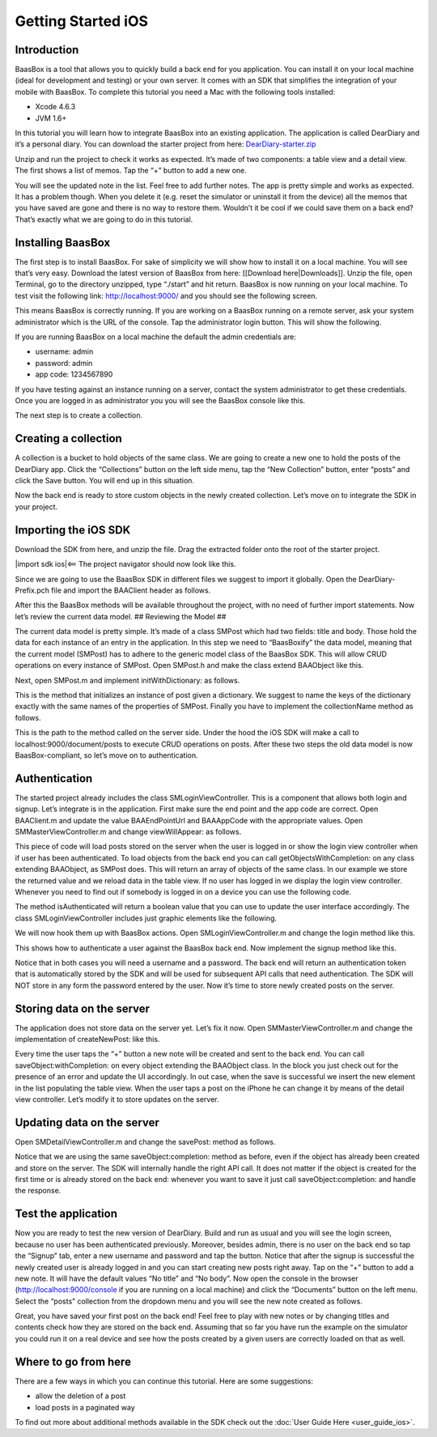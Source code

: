 Getting Started iOS
===================

Introduction
------------

BaasBox is a tool that allows you to quickly build a back end for you
application. You can install it on your local machine (ideal for
development and testing) or your own server. It comes with an SDK that
simplifies the integration of your mobile with BaasBox. To complete this
tutorial you need a Mac with the following tools installed:

-  Xcode 4.6.3
-  JVM 1.6+

In this tutorial you will learn how to integrate BaasBox into an
existing application. The application is called DearDiary and it’s a
personal diary. You can download the starter project from here:
`DearDiary-starter.zip <http://www.baasbox.com/doc/tutorial/DearDiary-starter.zip/>`_

Unzip and run the project to check it works as expected. It’s made of
two components: a table view and a detail view. The first shows a list
of memos. Tap the “+” button to add a new one.

|add new memo| |edit title body|

You will see the updated note in the list. Feel free to add further
notes. The app is pretty simple and works as expected. It has a problem
though. When you delete it (e.g. reset the simulator or uninstall it
from the device) all the memos that you have saved are gone and there is
no way to restore them. Wouldn’t it be cool if we could save them on a
back end? That’s exactly what we are going to do in this tutorial.

.. raw:: html

   </p>
   </html>

Installing BaasBox
------------------

The first step is to install BaasBox. For sake of simplicity we will
show how to install it on a local machine. You will see that’s very
easy. Download the latest version of BaasBox from here: [[Download
here\|Downloads]]. Unzip the file, open Terminal, go to the directory
unzipped, type “./start” and hit return. BaasBox is now running on your
local machine. To test visit the following link:
`http://localhost:9000/ <http://localhost:9000//>`_ and you should see
the following screen.

|launch baasbox|

This means BaasBox is correctly running. If you are working on a BaasBox
running on a remote server, ask your system administrator which is the
URL of the console. Tap the administrator login button. This will show
the following.

|login baasbox|

If you are running BaasBox on a local machine the default the admin
credentials are:

-  username: admin
-  password: admin
-  app code: 1234567890

If you have testing against an instance running on a server, contact the
system administrator to get these credentials. Once you are logged in as
administrator you you will see the BaasBox console like this.

|dashboard baasbox|

The next step is to create a collection. 

Creating a collection
---------------------

A collection is a bucket to hold objects of the same class. We are going
to create a new one to hold the posts of the DearDiary app. Click the
“Collections” button on the left side menu, tap the “New Collection”
button, enter “posts” and click the Save button. You will end up in this
situation.

|new collection baasbox|

Now the back end is ready to store custom objects in the newly created
collection. Let’s move on to integrate the SDK in your project. 

Importing the iOS SDK
---------------------

Download the SDK from here, and unzip the file. Drag the extracted
folder onto the root of the starter project.


|import sdk ios|<== The project navigator should now look like this.


Since we are going to use the BaasBox SDK in different files we suggest
to import it globally. Open the DearDiary-Prefix.pch file and import the
BAAClient header as follows.

.. raw:: html

   <pre>
   <!-- BAAClient header-->
           <div class="codecolorer-container text geshi" style="overflow:auto;white-space:nowrap;width:700px;height:237px;">
               <table cellpadding="0" cellspacing="0">
                   <tbody>
                       <tr>
                           <td class="line-numbers">
                           <div>
                               1
                               <br>
                               2
                               <br>
                               3
                               <br>
                               4
                               <br>
                               5
                               <br>
                               6
                               <br>
                               7
                               <br>
                               8
                               <br>
                               9
                               <br>
                               10
                               <br>
                               11
                               <br>
                               12
                           </div></td>
                           <td>
                           <div class="text codecolorer" style="white-space:nowrap;border-width:0px;">
                               <span class="import">#import &ltAvailability.h></span><br/>
                                   <span class="tab1"></span><span class="import">#ifndef __IPHONE_4_0</span><br/>
                                   <span class="tab1"></span><span class="import">#warning "This project uses features only available in iOS SDK<br/>
                                   <span class="tab1"></span>4.0 and later."</span><br/>
                                   <span class="tab1"></span><span class="import">#endif</span><br/>
                                   <span class="tab1"></span><span class="import">#ifdef __OBJC__</span><br/>
                                   <span class="tab1"></span><span class="import">#import <UIKit/UIKit.h></span><br/>
                                   <span class="tab1"></span><span class="import">#import <Foundation/Foundation.h></span><br/>
                                   <span class="tab1"></span><span class="import">#import <SystemConfiguration/SystemConfiguration.h></span><br/>
                                   <span class="tab1"></span><span class="import">#import <MobileCoreServices/MobileCoreServices.h></span><br/>
                                   <span class="tab1"></span><span class="import">#import "BAAClient.h"</span> // <added<br/>
                                   <span class="comment">import statement</span><br/>
                                   <span class="import">#endif</span>
                           </div></td>
                       </tr>
                   </tbody>
               </table>
           </div>
   </html>
   </pre>

After this the BaasBox methods will be available throughout the project,
with no need of further import statements. Now let’s review the current
data model. ## Reviewing the Model ##

.. raw:: html

   <html>

The current data model is pretty simple. It’s made of a class SMPost
which had two fields: title and body. Those hold the data for each
instance of an entry in the application. In this step we need to
“BaasBoxify” the data model, meaning that the current model (SMPost) has
to adhere to the generic model class of the BaasBox SDK. This will allow
CRUD operations on every instance of SMPost. Open SMPost.h and make the
class extend BAAObject like this.

.. raw:: html

   <pre>
   <!-- extend BAAObject-->
           <div class="codecolorer-container text geshi" style="overflow:auto;white-space:nowrap;width:700px;height:64px;">
               <table cellpadding="0" cellspacing="0">
                   <tbody>
                       <tr>
                           <td class="line-numbers">
                           <div>
                               1
                               <br>
                               2
                               <br>
                               3
                           </div></td>
                           <td>
                           <div class="text codecolorer" style="white-space:nowrap;border-width:0px;">
                               <span class="annotation">@interface</span> SMPost : BAAObject<br/>
                               ...;<br/>
                               <span class="annotation">@end</span>
                           </div></td>
                       </tr>
                   </tbody>
               </table>
           </div>
   <br/>
   </pre>

Next, open SMPost.m and implement initWithDictionary: as follows.

.. raw:: html

   <pre>
   <!-- BAAClient header-->
           <div class="codecolorer-container text geshi" style="overflow:auto;white-space:nowrap;width:700px;height:173px;">
               <table cellpadding="0" cellspacing="0">
                   <tbody>
                       <tr>
                           <td class="line-numbers">
                           <div>
                               1
                               <br>
                               2
                               <br>
                               3
                               <br>
                               4
                               <br>
                               5
                               <br>
                               6
                               <br>
                               7
                               <br>
                               8
                               <br>
                               9
                           </div></td>
                           <td>
                           <div class="text codecolorer" style="white-space:nowrap;border-width:0px;">
                                   - (<span class="specialoperator">instancetype</span>) initWithDictionary:(<span class="class">NSDictionary</span> *)dictionary<br/>
                                   {<br/>
                                   <span class="tab1"></span>self = [super initWithDictionary:dictionary];<br/>
                                   <span class="tab1"></span><span class="specialoperator">if</span> (self) {<br/>
                                   <span class="tab2"></span>_postTitle = dictionary[<span class="string">@"postTitle"</span>];<br/>
                                   <span class="tab2"></span>_postBody = dictionary[<span class="string">@"postBody"</span>];<br/>
                                   <span class="tab1"></span>}<br/>
                                   <span class="tab1"></span><span class="specialoperator">return</span> self;<br/>
                                   }
                           </div></td>
                       </tr>
                   </tbody>
               </table>
           </div>
   <br/>
   <p>
   </pre>

This is the method that initializes an instance of post given a
dictionary. We suggest to name the keys of the dictionary exactly with
the same names of the properties of SMPost. Finally you have to
implement the collectionName method as follows.

.. raw:: html

   </p>
   <pre>
   <!-- implement the collectionName-->
           <div class="codecolorer-container text geshi" style="overflow:auto;white-space:nowrap;width:700px;height:64px;">
               <table cellpadding="0" cellspacing="0">
                   <tbody>
                       <tr>
                           <td class="line-numbers">
                           <div>
                               1
                               <br>
                               2
                               <br>
                               3
                           </div></td>
                           <td>
                           <div class="text codecolorer" style="white-space:nowrap;border-width:0px;">
                               - (<span class="specialoperator">NSString</span> *)collectionName {<br/>
                                   <span class="specialoperator">return</span> <span class="string">@"document/posts"</span>;</br>
                                   }
                           </div></td>
                       </tr>
                   </tbody>
               </table>
           </div>
   <br/>
   </pre>

This is the path to the method called on the server side. Under the hood
the iOS SDK will make a call to localhost:9000/document/posts to execute
CRUD operations on posts. After these two steps the old data model is
now BaasBox-compliant, so let’s move on to authentication.

.. raw:: html

   </html>

Authentication
--------------

.. raw:: html

   <html>

The started project already includes the class SMLoginViewController.
This is a component that allows both login and signup. Let’s integrate
is in the application. First make sure the end point and the app code
are correct. Open BAAClient.m and update the value BAAEndPointUrl and
BAAAppCode with the appropriate values. Open SMMasterViewController.m
and change viewWillAppear: as follows.

.. raw:: html

   <pre>
   <!-- change viewWillAppear-->
           <div class="codecolorer-container text geshi" style="overflow:auto;white-space:nowrap;width:700px;height:287px;">
               <table cellpadding="0" cellspacing="0">
                   <tbody>
                       <tr>
                           <td class="line-numbers">
                           <div>
                               1
                               <br>
                               2
                               <br>
                               3
                               <br>
                               4
                               <br>
                               5
                               <br>
                               6
                               <br>
                               7
                               <br>
                               8
                               <br>
                               9
                               <br>
                               10
                               <br>
                               11
                               <br>
                               12
                               <br>
                               13
                               <br>
                               14
                               <br>
                               15
                               <br>
                               16
                               <br>
                               17
                               <br>
                               18
                               <br>
                               19
                               <br>
                               20
                               <br>
                               21
                               <br>
                               22
                           </div></td>
                           <td>
                           <div class="text codecolorer" style="white-space:nowrap;border-width:0px;">
                                   - (<span class="specialoperator">void</span>)viewWillAppear:(<span class="specialcharacter">BOOL</span>)animated {<br/>
                                   <span class="tab1"></span>[super <span class="field">viewWillAppear</span>:animated];<br/>
                                   <span class="tab1"></span><span class="class">BAAClient</span> *client = [BAAClient sharedClient];<br/>
                                   <span class="tab1"></span><span class="specialoperator">if</span> (client.isAuthenticated) {<br/>
                                   <span class="tab2"></span>NSLog(<span class="string">@"Logged in"</span>);<br/>
                                   <span class="tab2"></span>[SMPost <span class="field">getObjectsWithCompletion:<br/>
                                   <span class="tab3"></span>&nbsp;&nbsp;&nbsp;&nbsp;^</span>(NSArray *objects, NSError *error) {<br/>
                                   <span class="tab2"></span>&nbsp;&nbsp;&nbsp;&nbsp;_posts = [objects mutableCopy];<br/>
                                   <span class="tab2"></span>&nbsp;&nbsp;&nbsp;&nbsp;[self.tableView reloadData];<br/>
                                   <span class="tab2"></span>}];<br/>
                                   <span class="tab1"></span>} <span class="specialoperator">else</span> {<br/>
                                   <span class="tab2"></span>NSLog(<span class="string">@"need to login"</span>);<br/>
                                   <span class="tab2"></span><span class="class">SMLoginViewController</span> *loginViewController =<br/>
                                   <span class="tab3"></span>[[SMLoginViewController alloc]<br/>
                                   <span class="tab3"></span>&nbsp;initWithNibName:<span class="string">@"SMLoginViewController"</span><br/>
                                   <span class="tab3"></span>&nbsp;&nbsp;&nbsp;&nbsp;&nbsp;&nbsp;&nbsp;&nbsp;&nbsp;&nbsp;bundle:<span class="specialoperator">nil</span>];<br/>
                                   <span class="tab2"></span>[self.navigationController<br/>
                                   <span class="tab3"></span>presentViewController:loginViewController<br/>
                                   <span class="tab3"></span>&nbsp;&nbsp;&nbsp;&nbsp;&nbsp;&nbsp;&nbsp;&nbsp;&nbsp;&nbsp;&nbsp;&nbsp;&nbsp;animated:YES<br/>
                                   <span class="tab3"></span>&nbsp;&nbsp;&nbsp;&nbsp;&nbsp;&nbsp;&nbsp;&nbsp;&nbsp;&nbsp;&nbsp;completion:<span class="specialoperator">nil</span>];<br/>
                                   <span class="tab1"></span>}<br/>
                                   }
                           </div></td>
                       </tr>
                   </tbody>
               </table>
           </div>
   <br/>   
   </pre>

This piece of code will load posts stored on the server when the user is
logged in or show the login view controller when if user has been
authenticated. To load objects from the back end you can call
getObjectsWithCompletion: on any class extending BAAObject, as SMPost
does. This will return an array of objects of the same class. In our
example we store the returned value and we reload data in the table
view. If no user has logged in we display the login view controller.
Whenever you need to find out if somebody is logged in on a device you
can use the following code.

.. raw:: html

   <pre>
           <div class="codecolorer-container text geshi" style="overflow:auto;white-space:nowrap;width:700px;height:46px;">
               <table cellpadding="0" cellspacing="0">
                   <tbody>
                       <tr>
                           <td class="line-numbers">
                           <div>
                               1
                               <br>
                               2
                           </div></td>
                           <td>
                           <div class="text codecolorer" style="white-space:nowrap;border-width:0px;">
                               <span class="class">BAAClient</span> *client = [BAAClient sharedClient];<br/>
                               client.isAuthenticated
                           </div></td>
                       </tr>
                   </tbody>
               </table>
           </div>
   <br/>
   </pre>

The method isAuthenticated will return a boolean value that you can use
to update the user interface accordingly. The class
SMLoginViewController includes just graphic elements like the following.

|signup login|

.. raw:: html

   <p>

.. raw:: html

   </p>

We will now hook them up with BaasBox actions. Open
SMLoginViewController.m and change the login method like this.

.. raw:: html

   <pre>
   <!-- change the login method-->
           <div class="codecolorer-container text geshi" style="overflow:auto;white-space:nowrap;width:700px;height:287px;">
               <table cellpadding="0" cellspacing="0">
                   <tbody>
                       <tr>
                           <td class="line-numbers">
                           <div>
                               1
                               <br>
                               2
                               <br>
                               3
                               <br>
                               4
                               <br>
                               5
                               <br>
                               6
                               <br>
                               7
                               <br>
                               8
                               <br>
                               9
                               <br>
                               10
                               <br>
                               11
                               <br>
                               12
                               <br>
                               13
                               <br>
                               14
                               <br>
                               15
                               <br>
                               16
                               <br>
                               17
                               <br>
                               18
                               <br>
                               19
                           </div></td>
                           <td>
                           <div class="text codecolorer" style="white-space:nowrap;border-width:0px;">
                               - (<span class="specialoperator">IBAction</span>) login {<br/>
                               &nbsp;&nbsp;NSLog(<span class="string">@"login"</span>);<br/>
                               &nbsp;&nbsp;<span class="class">BAAClient</span> *client = [BAAClient sharedClient];<br/>
                               &nbsp;&nbsp;[client<br/>
                               &nbsp;&nbsp;&nbsp;<span class="field">authenticateUsername</span>:self.loginUsernameField.text<br/>
                               &nbsp;&nbsp;&nbsp;&nbsp;&nbsp;&nbsp;&nbsp;&nbsp;&nbsp;&nbsp;&nbsp;<span class="field">withPassword</span>:self.loginPasswordField.text<br/>
                               &nbsp;&nbsp;&nbsp;&nbsp;&nbsp;&nbsp;<span class="field">completionHandler:^</span>(<span class="specialcharacter">BOOL</span> success, NSError *e) {<br/>
                               <span class="tab1"></span><span class="specialoperator">if</span> (success) {<br/>
                               <span class="tab2"></span>NSLog(<span class="string">@"user authenticated %@"</span>,<br/>
                               &nbsp;&nbsp;&nbsp;&nbsp;&nbsp;<span class="tab2"></span>client.authenticatedUser);<br/>
                               <span class="tab2"></span>[self<br/>
                               <span class="tab2"></span>dismissViewControllerAnimated:YES<br/>
                               &nbsp;&nbsp;&nbsp;&nbsp;&nbsp;&nbsp;&nbsp;&nbsp;&nbsp;&nbsp;&nbsp;&nbsp;&nbsp;&nbsp;&nbsp;&nbsp;&nbsp;&nbsp;<span class="tab2"></span>completion:<span class="specialoperator">nil</span>];<br/>
                               <span class="tab1">} <span class="specialoperator">else</span> {<br/>
                               <span class="tab2"></span>NSLog(<span class="string">@"error in logging in %@"</span>,<br/>
                               <span class="tab2"></span>e.localizedDescription);<br/>
                               <span class="tab1"></span>}<br/>
                               &nbsp;&nbsp;&nbsp;}];<br/>
                               }
                           </div></td>
                       </tr>
                   </tbody>
               </table>
           </div>
   </html>
   </pre>

This shows how to authenticate a user against the BaasBox back end. Now
implement the signup method like this.

.. raw:: html

   <pre>
   <html>
   <!-- implement the signup method-->
           <div class="codecolorer-container text geshi" style="overflow:auto;white-space:nowrap;width:700px;height:287px;">
               <table cellpadding="0" cellspacing="0">
                   <tbody>
                       <tr>
                           <td class="line-numbers">
                           <div>
                               1
                               <br>
                               2
                               <br>
                               3
                               <br>
                               4
                               <br>
                               5
                               <br>
                               6
                               <br>
                               7
                               <br>
                               8
                               <br>
                               9
                               <br>
                               10
                               <br>
                               11
                               <br>
                               12
                               <br>
                               13
                               <br>
                               14
                               <br>
                               15
                               <br>
                               16
                               <br>
                               17
                               <br>
                               18
                               <br>
                               19
                           </div></td>
                           <td>
                           <div class="text codecolorer" style="white-space:nowrap;border-width:0px;">
                               - (<span class="specialoperator">IBAction</span>) signup {<br/>
                               &nbsp;&nbsp;NSLog(<span class="string">@"signup"</span>);<br/>
                               &nbsp;&nbsp;<span class="class">BAAClient</span> *client = [BAAClient sharedClient];<br/>
                               &nbsp;&nbsp;[client<br/>
                               &nbsp;&nbsp;<span class="field">createUserWithUsername</span>:self.signupUsernameField.text<br/>
                               &nbsp;&nbsp;&nbsp;&nbsp;&nbsp;&nbsp;&nbsp;&nbsp;&nbsp;&nbsp;&nbsp;&nbsp;&nbsp;<span class="field">andPassword</span>:self.signupPasswordField.text<br/>
                               &nbsp;&nbsp;&nbsp;&nbsp;&nbsp;&nbsp;&nbsp;<span class="field">completionHandler:^</span><span class="specialcharacter">BOOL</span> success, NSError *e) {<br/>
                               <span class="tab1"></span><span class="specialoperator">if</span> (success) {<br/>
                               <span class="tab2"></span>NSLog(<span class="string">@"user created %@"</span>,<br/>
                               <span class="tab2"></span>&nbsp;&nbsp;&nbsp;&nbsp;client.authenticatedUser);<br/>
                               <span class="tab2"></span>[self<br/>
                               <span class="tab2"></span>&nbsp;&nbsp;&nbsp;&nbsp;dismissViewControllerAnimated:YES<br/>
                               <span class="tab2"></span>&nbsp;&nbsp;&nbsp;&nbsp;&nbsp;&nbsp;&nbsp;&nbsp;&nbsp;&nbsp;&nbsp;&nbsp;&nbsp;&nbsp;&nbsp;&nbsp;&nbsp;&nbsp;&nbsp;&nbsp;&nbsp;&nbsp;&nbsp;completion:<span class="specialoperator">nil</span>]<br/>
                               <span class="tab1"></span>}<br/>
                               <span class="tab1"></span><span class="specialoperator">else</span> {<br/>
                               <span class="tab2"></span>NSLog(<span class="string">@"error: %@"</span>, e);<br/>
                               <span class="tab1"></span>}<br/>
                               &nbsp;&nbsp;&nbsp;&nbsp;&nbsp;&nbsp;}];<br/>
                               }
                           </div></td>
                       </tr>
                   </tbody>
               </table>
           </div>
   </html>
   </pre>

Notice that in both cases you will need a username and a password. The
back end will return an authentication token that is automatically
stored by the SDK and will be used for subsequent API calls that need
authentication. The SDK will NOT store in any form the password entered
by the user. Now it’s time to store newly created posts on the server.

Storing data on the server
--------------------------

.. raw:: html

   <html>

The application does not store data on the server yet. Let’s fix it now.
Open SMMasterViewController.m and change the implementation of
createNewPost: like this.

.. raw:: html

   <pre>
   <!-- implementation of createNewPost:-->
           <div class="codecolorer-container text geshi" style="overflow:auto;white-space:nowrap;width:700px;height:287px;">
               <table cellpadding="0" cellspacing="0">
                   <tbody>
                       <tr>
                           <td class="line-numbers">
                           <div>
                               1
                               <br>
                               2
                               <br>
                               3
                               <br>
                               4
                               <br>
                               5
                               <br>
                               6
                               <br>
                               7
                               <br>
                               8
                               <br>
                               9
                               <br>
                               10
                               <br>
                               11
                               <br>
                               12
                               <br>
                               13
                               <br>
                               14
                               <br>
                               15
                               <br>
                               16
                               <br>
                               17
                               <br>
                               18
                               <br>
                               19
                               <br>
                               20
                               <br>
                               21
                               <br>
                               22
                               <br>
                               23
                               <br>
                               24
                           </div></td>
                           <td>
                           <div class="text codecolorer" style="white-space:nowrap;border-width:0px;">
                               - (<span class="specialoperator">void</span>)createNewPost:(id)sender {<br/>
                               &nbsp;&nbsp;<span class="specialoperato">if</span> (!_posts) {<br/>
                               <span class="tab1"></span>_posts = [[NSMutableArray alloc] init];<br/>
                               &nbsp;&nbsp;}<br/>
                               &nbsp;&nbsp;<span class="class">SMPost</span> *p = [[SMPost alloc] init];<br/>
                               &nbsp;&nbsp;p.postTitle = [NSString stringWithFormat:<span class="string">@"No title %i"</span>,<br/>
                               _posts.count ];<br/>
                               &nbsp;&nbsp;p.postBody = <span class="string">@"No body"</span>;<br/>
                               &nbsp;&nbsp;[<span class="class">SMPost</span> saveObject:p<br/>
                               &nbsp;&nbsp;&nbsp;&nbsp;&nbsp;&nbsp;<span class="field">completion:^</span>(SMPost *post, NSError *error) {<br/>
                               &nbsp;&nbsp;&nbsp;&nbsp;&nbsp;&nbsp;&nbsp;&nbsp;<span class="specialoperato">if</span> (error == <span class="specialoperator">nil</span>) {<br/>
                               <span class="tab2"></span>NSLog(<span class="string">@"created post on server %@"</span>, post);<br/>
                               <span class="tab2"></span>[_posts insertObject:post atIndex:0];<br/>
                               <span class="tab2"></span>NSIndexPath *indexPath =<br/>
                               <span class="tab2"></span>&nbsp;&nbsp;&nbsp;&nbsp;[NSIndexPath indexPathForRow:0<br/>
                               <span class="tab2"></span>&nbsp;&nbsp;&nbsp;&nbsp;&nbsp;&nbsp;&nbsp;&nbsp;&nbsp;&nbsp;&nbsp;&nbsp;&nbsp;&nbsp;&nbsp;&nbsp;&nbsp;&nbsp;&nbsp;&nbsp;&nbsp;&nbsp;&nbsp;inSection:0];<br/>
                               <span class="tab2"></span>[self.tableView<br/>
                               <span class="tab2"></span>&nbsp;&nbsp;&nbsp;insertRowsAtIndexPaths:@[indexPath]<br/>
                               &nbsp;&nbsp;withRowAnimation:UITableViewRowAnimationAutomatic];<br/>
                               &nbsp;&nbsp;&nbsp;&nbsp;&nbsp;&nbsp;&nbsp;&nbsp;} <span class="specialoperator">else</span> {<br/>
                               <span class="tab2"></span>NSLog(<span class="string">@"error in saving %@"</span>, error);<br/>
                               &nbsp;&nbsp;&nbsp;&nbsp;&nbsp;&nbsp;&nbsp;&nbsp;}<br/>
                               &nbsp;&nbsp;}];<br/>
                               }
                           </div></td>
                       </tr>
                   </tbody>
               </table>
           </div>
   <br/>
   </pre>

Every time the user taps the “+” button a new note will be created and
sent to the back end. You can call saveObject:withCompletion: on every
object extending the BAAObject class. In the block you just check out
for the presence of an error and update the UI accordingly. In out case,
when the save is successful we insert the new element in the list
populating the table view. When the user taps a post on the iPhone he
can change it by means of the detail view controller. Let’s modify it to
store updates on the server.

.. raw:: html

   </html>

Updating data on the server
---------------------------

.. raw:: html

   <html>

Open SMDetailViewController.m and change the savePost: method as
follows.

.. raw:: html

   <pre>
   <!-- change the savePost: method-->
           <div class="codecolorer-container text geshi" style="overflow:auto;white-space:nowrap;width:700px;height:287px;">
               <table cellpadding="0" cellspacing="0">
                   <tbody>
                       <tr>
                           <td class="line-numbers">
                           <div>
                               1
                               <br>
                               2
                               <br>
                               3
                               <br>
                               4
                               <br>
                               5
                               <br>
                               6
                               <br>
                               7
                               <br>
                               8
                               <br>
                               9
                               <br>
                               10
                               <br>
                               11
                               <br>
                               12
                               <br>
                               13
                               <br>
                               14
                               <br>
                               15
                               <br>
                               16
                               <br>
                               17
                               <br>
                               18
                               <br>
                               19
                           </div></td>
                           <td>
                           <div class="text codecolorer" style="white-space:nowrap;border-width:0px;">
                               - (<span class="specialoperator">void</span>) savePost:(id)sender {<br/>
                               &nbsp;&nbsp;self.post.postTitle = self.titleField.text;<br/>
                               &nbsp;&nbsp;self.post.postBody = self.bodyTextView.text;<br/>
                               &nbsp;&nbsp;[<span class="class">SMPost</span> saveObject:self.post<br/>
                               &nbsp;&nbsp;&nbsp;&nbsp;&nbsp;&nbsp;<span class="field">completion:^</span>(id object, NSError *error) {<br/>
                               &nbsp;&nbsp;&nbsp;&nbsp;&nbsp;&nbsp;&nbsp;&nbsp;<span class="specialoperator">if</span> (error == <span class="specialoperator">nil</span>) {<br/>
                               <span class="tab1"></span>NSLog(<span class="string">@"object saved"</span>);<br/>
                               <span class="tab1"></span>self.post = object;<br/>
                               <span class="tab1"></span>[[NSNotificationCenter defaultCenter]<br/>
                               <span class="tab1"></span>postNotificationName:@"POST_UPDATED"<br/>
                               <span class="tab1"></span>&nbsp;&nbsp;&nbsp;&nbsp;&nbsp;&nbsp;&nbsp;&nbsp;&nbsp;&nbsp;&nbsp;&nbsp;&nbsp;&nbsp;object:nil];<br/>
                               <span class="tab1"></span>[self.navigationController<br/>
                               <span class="tab1"></span>popViewControllerAnimated:YES];<br/>
                               &nbsp;&nbsp;&nbsp;&nbsp;&nbsp;&nbsp&nbsp;&nbsp;}<br/>
                               &nbsp;&nbsp;&nbsp;&nbsp;&nbsp;&nbsp&nbsp;&nbsp;<span class="specialoperator">else</span> {<br/>
                               <span class="tab1"></span>NSLog(<span class="string">@"error in updating %@"</span>, error);<br/>
                               &nbsp;&nbsp;&nbsp;&nbsp;&nbsp;&nbsp&nbsp;&nbsp;}<br/>
                               &nbsp;&nbsp;&nbsp;&nbsp;&nbsp;&nbsp;}];<br/>
                               }
                           </div></td>
                       </tr>
                   </tbody>
               </table>
           </div>
   <br/>
   </pre>

Notice that we are using the same saveObject:completion: method as
before, even if the object has already been created and store on the
server. The SDK will internally handle the right API call. It does not
matter if the object is created for the first time or is already stored
on the back end: whenever you want to save it just call
saveObject:completion: and handle the response.

.. raw:: html

   </html>

Test the application
--------------------

.. raw:: html

   <html>

Now you are ready to test the new version of DearDiary. Build and run as
usual and you will see the login screen, because no user has been
authenticated previously. Moreover, besides admin, there is no user on
the back end so tap the “Signup” tab, enter a new username and password
and tap the button. Notice that after the signup is successful the newly
created user is already logged in and you can start creating new posts
right away. Tap on the “+” button to add a new note. It will have the
default values “No title” and “No body”. Now open the console in the
browser
(`http://localhost:9000/console <http://localhost:9000/console/>`_ if you
are running on a local machine) and click the “Documents” button on the
left menu. Select the “posts” collection from the dropdown menu and you
will see the new note created as follows.

|see post collections dashboard|

.. raw:: html

   <p>

.. raw:: html

   </p>
   </html>

Great, you have saved your first post on the back end! Feel free to play
with new notes or by changing titles and contents check how they are
stored on the back end. Assuming that so far you have run the example on
the simulator you could run it on a real device and see how the posts
created by a given users are correctly loaded on that as well. 

Where to go from here
---------------------

There are a few ways in which you can continue this
tutorial. Here are some suggestions:

-  allow the deletion of a post
-  load posts in a paginated way

To find out more about additional methods available in the SDK check out
the :doc:`User Guide Here <user_guide_ios>`.

.. |add new memo| image:: /../../_static/Tutorial/Dear_diary/001-DearDiary_add-new-memo.png
.. |dashboard baasbox| image:: /../../_static/Tutorial/Dear_diary/001-DearDiary_dashboard-baasbox.png
.. |edit title body| image:: /../../_static/Tutorial/Dear_diary/001-DearDiary_edit-title-body.png
.. |import sdk ios| image:: /../../_static/Tutorial/Dear_diary/001-DearDiary_import-sdk-ios-0-1-5.png
.. |launch baasbox| image:: /../../_static/Tutorial/Dear_diary/001-DearDiary_launch-baasbox.png
.. |login baasbox| image:: /../../_static/Tutorial/Dear_diary/001-DearDiary_login-baasbox.png
.. |new collection baasbox| image:: /../../_static/Tutorial/Dear_diary/001-DearDiary_new-collection-baasbox.png
.. |see post collections dashboard| image:: /../../_static/Tutorial/Dear_diary/001-DearDiary_see-post-collections-dashboard.png
.. |signup login| image:: /../../_static/Tutorial/Dear_diary/001-DearDiary_signup-login.png


